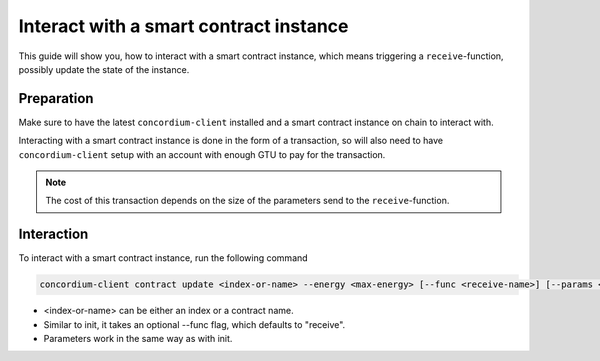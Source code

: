 .. _interact-instance:

==========================================
Interact with a smart contract instance
==========================================

This guide will show you, how to interact with a smart contract instance, which
means triggering a ``receive``-function, possibly update the state of the
instance.

Preparation
=============

Make sure to have the latest ``concordium-client`` installed and a smart
contract instance on chain to interact with.

.. seealso::
    For instructions on how to install ``concordium-client`` see
    :ref:`setup-tools`.
    For how to deploy a smart contract module see :ref:`deploy-module` and for
    how to create an instance :ref:`initialize-contract`

Interacting with a smart contract instance is done in the form of a transaction,
so will also need to have ``concordium-client`` setup with an account with
enough GTU to pay for the transaction.

.. note::
    The cost of this transaction depends on the size of the parameters send to
    the ``receive``-function.

Interaction
===========

To interact with a smart contract instance, run the following command

.. code-block:: sh

    concordium-client contract update <index-or-name> --energy <max-energy> [--func <receive-name>] [--params <binary-file>] [--subindex <address-subindex>]

- <index-or-name> can be either an index or a contract name.
- Similar to init, it takes an optional --func flag, which defaults to
  "receive".
- Parameters work in the same way as with init.
